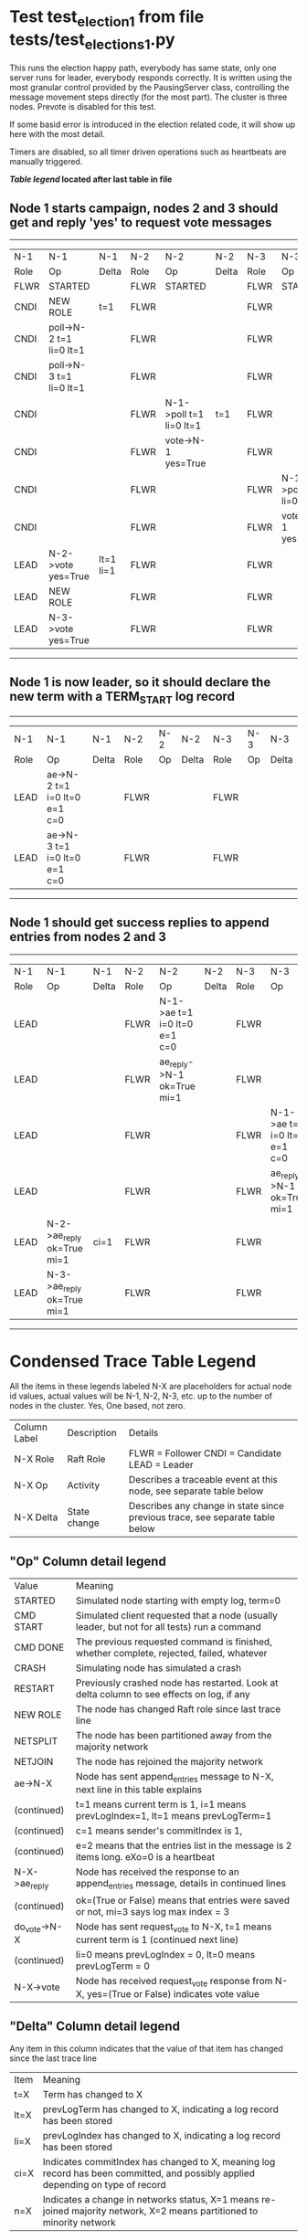 * Test test_election_1 from file tests/test_elections_1.py



    This runs the election happy path, everybody has same state, only one server
    runs for leader, everybody responds correctly. It is written
    using the most granular control provided by the PausingServer
    class, controlling the message movement steps directly (for
    the most part). The cluster is three nodes. Prevote is disabled for this test.

    If some basid error is introduced in the election related code, it will
    show up here with the most detail.

    Timers are disabled, so all timer driven operations such as heartbeats are manually triggered.
    


 *[[condensed Trace Table Legend][Table legend]] located after last table in file*

** Node 1 starts campaign, nodes 2 and 3 should get and reply 'yes' to request vote messages
------------------------------------------------------------------------------------------------------------------------------------
|  N-1   | N-1                     | N-1       | N-2   | N-2                     | N-2   | N-3   | N-3                     | N-3   |
|  Role  | Op                      | Delta     | Role  | Op                      | Delta | Role  | Op                      | Delta |
|  FLWR  | STARTED                 |           | FLWR  | STARTED                 |       | FLWR  | STARTED                 |       |
|  CNDI  | NEW ROLE                | t=1       | FLWR  |                         |       | FLWR  |                         |       |
|  CNDI  | poll->N-2 t=1 li=0 lt=1 |           | FLWR  |                         |       | FLWR  |                         |       |
|  CNDI  | poll->N-3 t=1 li=0 lt=1 |           | FLWR  |                         |       | FLWR  |                         |       |
|  CNDI  |                         |           | FLWR  | N-1->poll t=1 li=0 lt=1 | t=1   | FLWR  |                         |       |
|  CNDI  |                         |           | FLWR  | vote->N-1 yes=True      |       | FLWR  |                         |       |
|  CNDI  |                         |           | FLWR  |                         |       | FLWR  | N-1->poll t=1 li=0 lt=1 | t=1   |
|  CNDI  |                         |           | FLWR  |                         |       | FLWR  | vote->N-1 yes=True      |       |
|  LEAD  | N-2->vote yes=True      | lt=1 li=1 | FLWR  |                         |       | FLWR  |                         |       |
|  LEAD  | NEW ROLE                |           | FLWR  |                         |       | FLWR  |                         |       |
|  LEAD  | N-3->vote yes=True      |           | FLWR  |                         |       | FLWR  |                         |       |
------------------------------------------------------------------------------------------------------------------------------------
** Node 1 is now leader, so it should declare the new term with a TERM_START log record
---------------------------------------------------------------------------------------------
|  N-1   | N-1                          | N-1   | N-2   | N-2 | N-2   | N-3   | N-3 | N-3   |
|  Role  | Op                           | Delta | Role  | Op  | Delta | Role  | Op  | Delta |
|  LEAD  | ae->N-2 t=1 i=0 lt=0 e=1 c=0 |       | FLWR  |     |       | FLWR  |     |       |
|  LEAD  | ae->N-3 t=1 i=0 lt=0 e=1 c=0 |       | FLWR  |     |       | FLWR  |     |       |
---------------------------------------------------------------------------------------------
** Node 1 should get success replies to append entries from nodes 2 and 3
-------------------------------------------------------------------------------------------------------------------------------------------------
|  N-1   | N-1                        | N-1   | N-2   | N-2                          | N-2   | N-3   | N-3                          | N-3       |
|  Role  | Op                         | Delta | Role  | Op                           | Delta | Role  | Op                           | Delta     |
|  LEAD  |                            |       | FLWR  | N-1->ae t=1 i=0 lt=0 e=1 c=0 |       | FLWR  |                              |           |
|  LEAD  |                            |       | FLWR  | ae_reply->N-1 ok=True mi=1   |       | FLWR  |                              |           |
|  LEAD  |                            |       | FLWR  |                              |       | FLWR  | N-1->ae t=1 i=0 lt=0 e=1 c=0 | lt=1 li=1 |
|  LEAD  |                            |       | FLWR  |                              |       | FLWR  | ae_reply->N-1 ok=True mi=1   |           |
|  LEAD  | N-2->ae_reply ok=True mi=1 | ci=1  | FLWR  |                              |       | FLWR  |                              |           |
|  LEAD  | N-3->ae_reply ok=True mi=1 |       | FLWR  |                              |       | FLWR  |                              |           |
-------------------------------------------------------------------------------------------------------------------------------------------------


* Condensed Trace Table Legend
All the items in these legends labeled N-X are placeholders for actual node id values,
actual values will be N-1, N-2, N-3, etc. up to the number of nodes in the cluster. Yes, One based, not zero.

| Column Label | Description     | Details                                                                                        |
| N-X Role     | Raft Role       | FLWR = Follower CNDI = Candidate LEAD = Leader                                                 |
| N-X Op       | Activity        | Describes a traceable event at this node, see separate table below                             |
| N-X Delta    | State change    | Describes any change in state since previous trace, see separate table below                   |


** "Op" Column detail legend
| Value         | Meaning                                                                                      |
| STARTED       | Simulated node starting with empty log, term=0                                               |
| CMD START     | Simulated client requested that a node (usually leader, but not for all tests) run a command |
| CMD DONE      | The previous requested command is finished, whether complete, rejected, failed, whatever     |
| CRASH         | Simulating node has simulated a crash                                                        |
| RESTART       | Previously crashed node has restarted. Look at delta column to see effects on log, if any    |
| NEW ROLE      | The node has changed Raft role since last trace line                                         |
| NETSPLIT      | The node has been partitioned away from the majority network                                 |
| NETJOIN       | The node has rejoined the majority network                                                   |
| ae->N-X       | Node has sent append_entries message to N-X, next line in this table explains                |
| (continued)   | t=1 means current term is 1, i=1 means prevLogIndex=1, lt=1 means prevLogTerm=1              |
| (continued)   | c=1 means sender's commitIndex is 1,                                                         |
| (continued)   | e=2 means that the entries list in the message is 2 items long. eXo=0 is a heartbeat         |
| N-X->ae_reply | Node has received the response to an append_entries message, details in continued lines      |
| (continued)   | ok=(True or False) means that entries were saved or not, mi=3 says log max index = 3         |
| do_vote->N-X  | Node has sent request_vote to N-X, t=1 means current term is 1 (continued next line)         |
| (continued)   | li=0 means prevLogIndex = 0, lt=0 means prevLogTerm = 0                                      |
| N-X->vote     | Node has received request_vote response from N-X, yes=(True or False) indicates vote value   |

** "Delta" Column detail legend
Any item in this column indicates that the value of that item has changed since the last trace line

| Item | Meaning                                                                                                                         |
| t=X  | Term has changed to X                                                                                                           |
| lt=X | prevLogTerm has changed to X, indicating a log record has been stored                                                           |
| li=X | prevLogIndex has changed to X, indicating a log record has been stored                                                          |
| ci=X | Indicates commitIndex has changed to X, meaning log record has been committed, and possibly applied depending on type of record |
| n=X  | Indicates a change in networks status, X=1 means re-joined majority network, X=2 means partitioned to minority network          |

** Notes about interpreting traces
The way in which the traces are collected can occasionally obscure what is going on. A case in point is the commit of records at followers.
The commit process is triggered by an append_entries message arriving at the follower with a commitIndex value that exceeds the local
commit index, and that matches a record in the local log. This starts the commit process AFTER the response message is sent. You might
be expecting it to be prior to sending the response, in bound, as is often said. Whether this is expected behavior is not called out
as an element of the Raft protocol. It is certainly not required, however, as the follower doesn't report the commit index back to the
leader.

The definition of the commit state for a record is that a majority of nodes (leader and followers) have saved the record. Once
the leader detects this it applies and commits the record. At some point it will send another append_entries to the followers and they
will apply and commit. Or, if the leader dies before doing this, the next leader will commit by implication when it sends a term start
log record.

So when you are looking at the traces, you should not expect to see the commit index increas at a follower until some other message
traffic occurs, because the tracing function only checks the commit index at message transmission boundaries.






